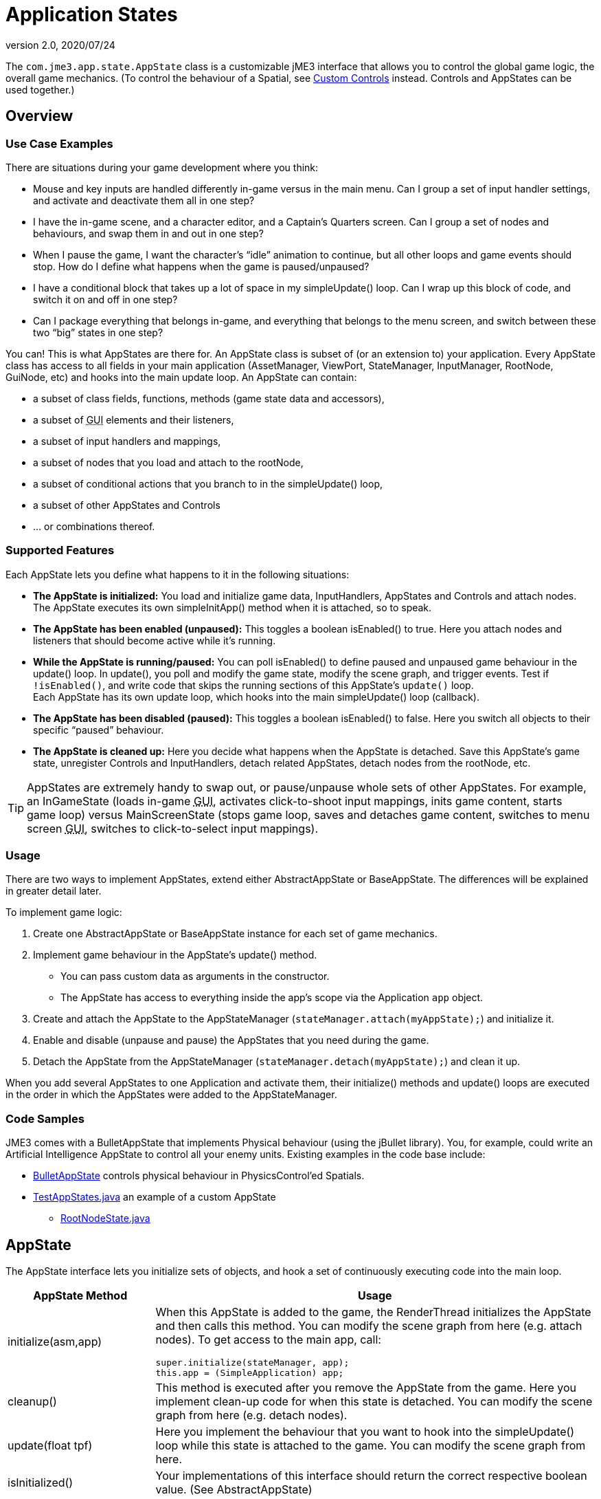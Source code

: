 = Application States
:revnumber: 2.0
:revdate: 2020/07/24


The `com.jme3.app.state.AppState` class is a customizable jME3 interface that allows you to control the global game logic, the overall game mechanics. (To control the behaviour of a Spatial, see xref:scene/control/custom_controls.adoc[Custom Controls] instead. Controls and AppStates can be used together.)


== Overview


=== Use Case Examples

There are situations during your game development where you think:

*  Mouse and key inputs are handled differently in-game versus in the main menu. Can I group a set of input handler settings, and activate and deactivate them all in one step?
*  I have the in-game scene, and a character editor, and a Captain's Quarters screen. Can I group a set of nodes and behaviours, and swap them in and out in one step?
*  When I pause the game, I want the character's "`idle`" animation to continue, but all other loops and game events should stop. How do I define what happens when the game is paused/unpaused?
*  I have a conditional block that takes up a lot of space in my simpleUpdate() loop. Can I wrap up this block of code, and switch it on and off in one step?
*  Can I package everything that belongs in-game, and everything that belongs to the menu screen, and switch between these two "`big`" states in one step?

You can! This is what AppStates are there for. An AppState class is subset of (or an extension to) your application. Every AppState class has access to all fields in your main application (AssetManager, ViewPort, StateManager, InputManager, RootNode, GuiNode, etc) and hooks into the main update loop. An AppState can contain:

*  a subset of class fields, functions, methods (game state data and accessors),
*  a subset of +++<abbr title="Graphical User Interface">GUI</abbr>+++ elements and their listeners,
*  a subset of input handlers and mappings,
*  a subset of nodes that you load and attach to the rootNode,
*  a subset of conditional actions that you branch to in the simpleUpdate() loop,
*  a subset of other AppStates and Controls
*  … or combinations thereof.


=== Supported Features

Each AppState lets you define what happens to it in the following situations:

*  *The AppState is initialized:* You load and initialize game data, InputHandlers, AppStates and Controls and attach nodes. +
The AppState executes its own simpleInitApp() method when it is attached, so to speak.
*  *The AppState has been enabled (unpaused):* This toggles a boolean isEnabled() to true. Here you attach nodes and listeners that should become active while it's running.
*  *While the AppState is running/paused:* You can poll isEnabled() to define paused and unpaused game behaviour in the update() loop. In update(), you poll and modify the game state, modify the scene graph, and trigger events. Test if `!isEnabled()`, and write code that skips the running sections of this AppState's `update()` loop. +
Each AppState has its own update loop, which hooks into the main simpleUpdate() loop (callback).
*  *The AppState has been disabled (paused):* This toggles a boolean isEnabled() to false. Here you switch all objects to their specific "`paused`" behaviour.
*  *The AppState is cleaned up:* Here you decide what happens when the AppState is detached. Save this AppState's game state, unregister Controls and InputHandlers, detach related AppStates, detach nodes from the rootNode, etc.


[TIP]
====
AppStates are extremely handy to swap out, or pause/unpause whole sets of other AppStates. For example, an InGameState (loads in-game +++<abbr title="Graphical User Interface">GUI</abbr>+++, activates click-to-shoot input mappings, inits game content, starts game loop) versus MainScreenState (stops game loop, saves and detaches game content, switches to menu screen +++<abbr title="Graphical User Interface">GUI</abbr>+++, switches to click-to-select input mappings).
====



=== Usage

There are two ways to implement AppStates, extend either AbstractAppState or BaseAppState. The differences will be explained in greater detail later.

To implement game logic:

.  Create one AbstractAppState or BaseAppState instance for each set of game mechanics.
.  Implement game behaviour in the AppState's update() method.
**  You can pass custom data as arguments in the constructor.
**  The AppState has access to everything inside the app's scope via the Application `app` object.

.  Create and attach the AppState to the AppStateManager (`stateManager.attach(myAppState);`) and initialize it.
.  Enable and disable (unpause and pause) the AppStates that you need during the game.
.  Detach the AppState from the AppStateManager (`stateManager.detach(myAppState);`) and clean it up.

When you add several AppStates to one Application and activate them, their initialize() methods and update() loops are executed in the order in which the AppStates were added to the AppStateManager.


=== Code Samples

JME3 comes with a BulletAppState that implements Physical behaviour (using the jBullet library). You, for example, could write an Artificial Intelligence AppState to control all your enemy units. Existing examples in the code base include:

*  link:https://github.com/jMonkeyEngine/jmonkeyengine/blob/master/jme3-jbullet/src/main/java/com/jme3/bullet/BulletAppState.java[BulletAppState] controls physical behaviour in PhysicsControl'ed Spatials.
*  link:https://github.com/jMonkeyEngine/jmonkeyengine/blob/master/jme3-examples/src/main/java/jme3test/app/state/TestAppStates.java[TestAppStates.java] an example of a custom AppState
**  link:https://github.com/jMonkeyEngine/jmonkeyengine/blob/master/jme3-examples/src/main/java/jme3test/app/state/RootNodeState.java[RootNodeState.java]



== AppState

The AppState interface lets you initialize sets of objects, and hook a set of continuously executing code into the main loop.
[cols="25,75", options="header"]
|===

a|AppState Method
a|Usage

a|initialize(asm,app)
a|When this AppState is added to the game, the RenderThread initializes the AppState and then calls this method. You can modify the scene graph from here (e.g. attach nodes). To get access to the main app, call:
[source,java]
----
super.initialize(stateManager, app);
this.app = (SimpleApplication) app;
----


a|cleanup()
a|This method is executed after you remove the AppState from the game. Here you implement clean-up code for when this state is detached. You can modify the scene graph from here (e.g. detach nodes).

a|update(float tpf)
a|Here you implement the behaviour that you want to hook into the simpleUpdate() loop while this state is attached to the game. You can modify the scene graph from here.

a|isInitialized()
a|Your implementations of this interface should return the correct respective boolean value. (See AbstractAppState)

a|setEnabled(true) +
setEnabled(false)
a|Temporarily enables or disables an AppState. (See AbstractAppState)

a|isEnabled()
a|Test whether AppState is enabled or disabled. Your implementation should consider the boolean. (See AbstractAppState)

a|stateAttached(asm) +
stateDetached(asm)
a|The AppState knows when it is attached to, or detached from, the AppStateManager, and triggers these two methods. Don't modify the scene graph from here! (Typically not used.)

a|render(RenderManager rm)
a|Renders the state, plus your optional customizations. (Typically not used.)

a|postRender()
a|Called after all rendering commands are flushed, including your optional customizations. (Typically not used.)

|===


== AbstractAppState

The link:https://github.com/jMonkeyEngine/jmonkeyengine/blob/master/jme3-core/src/main/java/com/jme3/app/state/AbstractAppState.java[AbstractAppState] class already implements some common methods (`isInitialized(), setEnabled(), isEnabled()`) and makes creation of custom AppStates a bit easier. When you extend AbstractAppState, we recommend you override the remaining AppState methods: `initialize(), setEnabled(), cleanup()`.

Definition:
[source, java]
----
public class MyAppState extends AbstractAppState {

    private SimpleApplication app;

    private Node x = new Node("x");  // some custom class fields...
    public Node getX(){ return x; }  // some custom methods...

    @Override
    public void initialize(AppStateManager stateManager, Application app) {
      super.initialize(stateManager, app);
      this.app = (SimpleApplication)app;          // cast to a more specific class

      // init stuff that is independent of whether state is PAUSED or RUNNING
      this.app.getRootNode().attachChild(getX()); // modify scene graph...
      this.app.doSomething();                     // call custom methods...
   }

   @Override
    public void cleanup() {
      super.cleanup();
      // unregister all my listeners, detach all my nodes, etc...
      this.app.getRootNode().detachChild(getX()); // modify scene graph...
      this.app.doSomethingElse();                 // call custom methods...
    }

    @Override
    public void setEnabled(boolean enabled) {
      // Pause and unpause
      super.setEnabled(enabled);
      if(enabled){
        // init stuff that is in use while this state is RUNNING
        this.app.getRootNode().attachChild(getX()); // modify scene graph...
        this.app.doSomethingElse();                 // call custom methods...
      } else {
        // take away everything not needed while this state is PAUSED ...
      }
    }

    // Note that update is only called while the state is both attached and enabled.
    @Override
    public void update(float tpf) {
      // do the following while game is RUNNING
      this.app.getRootNode().getChild("blah").scale(tpf); // modify scene graph...
      x.setUserData(...);                                 // call some methods...
    }

}
----


== BaseAppState


A new link:{link-javadoc}/com/jme3/app/state/BaseAppState.html[BaseAppState] class was introduced as part of the link:https://hub.jmonkeyengine.org/t/jmonkeyengine-3-1-alpha-4-released/35478[updates] being made to the AppState interface. AbstractAppState is the most minimal of the minimal implementations of the AppState interface. You essentially still need to do everything yourself, including getting the funky enable/disable/initialized/terminate logic right. Now you just extend BaseAppState and you get onEnable() and onDisable() already worked out for you.

Definition:

[source,java]
----
public class MyBaseAppState extends BaseAppState {       
    @Override   
    protected void initialize(Application app) {       
        //It is technically safe to do all initialization and cleanup in the        
        //onEnable()/onDisable() methods. Choosing to use initialize() and        
        //cleanup() for this is a matter of performance specifics for the        
        //implementor.       
        //TODO: initialize your AppState, e.g. attach spatials to rootNode   
    }

    @Override   
    protected void cleanup(Application app) {       
        //TODO: clean up what you initialized in the initialize method,       
        //e.g. remove all spatials from rootNode   
    }

    //onEnable()/onDisable() can be used for managing things that should    
    //only exist while the state is enabled. Prime examples would be scene    
    //graph attachment or input listener attachment.   
    @Override   
    protected void onEnable() {       
        //Called when the state is fully enabled, ie: is attached and        
        //isEnabled() is true or when the setEnabled() status changes after the        
        //state is attached.   
    }
    
    @Override   
    protected void onDisable() {       
        //Called when the state was previously enabled but is now disabled        
        //either because setEnabled(false) was called or the state is being        
        //cleaned up.   
    }       

    @Override   
    public void update(float tpf) {       
        //TODO: implement behavior during runtime   
    }
    
}
----

Notable BaseAppState changes are as follows:


*  You no longer need to call super.initialize(stateManager, app) because it is now called by BaseAppState upon initialization for you.
*  You no longer have to cast SimpleApplication to have access to AssetManager, AppStateManager, and you can even get a State directly. The getters getApplication(), getAssetManager(), getState(type) and their methods are available to you immediately. However, you still have to cast SimpleApplication to get rootNode.
*  You no longer call super during cleanup, its done for you now.
*  It's now safe to do all initialization and cleanup in the onEnable()/onDisable() methods.
*  Cleanup and setEnabled now have logging built in.

You use BaseAppState as you would AbstractAppState, other than mentioned above, and which one you use is entirely up to you. However, BaseAppState makes your life easier and is the recommended one to use now.

See link:{link-javadoc}/com/jme3/app/state/BaseAppState.html[BaseAppState] for more information.

== Pausing and Unpausing

You define what an AppState does when Paused or Unpaused, in the `setEnabled()` and `update()` methods. Call `myState.setEnabled(false)` on all states that you want to pause. Call `myState.setEnabled(true)` on all states that you want to unpause.


== AppStateManager

The com.jme3.app.state.AppStateManager holds the list of AppStates for an application. AppStateManager ensures that active AppStates can modify the scene graph, and that the update() loops of active AppStates is executed. There is one AppStateManager per application. You typically attach several AppStates to one AppStateManager, but the same state can only be attached once.
[cols="2", options="header"]
|===

a|AppStateManager Method
a|Usage

a|hasState(myState)
a|Is AppState object 'myState' attached?

a|getState(MyAppState.class)
a|Returns the first attached state that is an instance of a subclass of `MyAppState.class`.

|===

The AppStateManager's `render(), postRender(), cleanup()` methods are internal, ignore them, users never call them directly.

*  If a detached AppState is attached then initialize() will be called on the following render pass.
*  If an attached AppState is detached then cleanup() will be called on the following render pass.
*  If you attach an already-attached AppState then the second attach is a no-op and will return false.
*  If you both attach and detach an AppState within one frame then neither initialize() or cleanup() will be called, although if either is called both will be.
*  If you both detach and then re-attach an AppState within one frame then on the next update pass its cleanup() and initialize() methods will be called in that order.


== Best Practices


=== Communication Among AppStates

You can only access other AppStates (read from and write to them) from certain places: From a Control's update() method, from an AppState's update() method, and from the SimpleApplication's simpleUpdate() loop. Don't mess with the AppState from other places, because from other methods you have no control over the order of modifications; the game can go out of sync because you can't know when (during which half-finished step of another state change) your modification will be performed.

You can use custom accessors to get data from AppStates, to set data in AppStates, or to trigger methods in AppStates.

[source,java]
----
this.app.getStateManager().getState(MyAppState.class).doSomeCustomStuffInThisState();
----


=== Initialize Familiar Class Fields

To access class fields of the SimpleApplication the way you are used to, initialize them to local variables, as shown in the following AppState template:

[source,java]
----

private SimpleApplication app;
private Node              rootNode;
private AssetManager      assetManager;
private AppStateManager   stateManager;
private InputManager      inputManager;
private ViewPort          viewPort;
private BulletAppState    physics;

public class MyAppState extends AbstractAppState {
  @Override
  public void initialize(AppStateManager stateManager, Application app) {
    super.initialize(stateManager, app);
    this.app = (SimpleApplication) app; // can cast Application to something more specific
    this.rootNode     = this.app.getRootNode();
    this.assetManager = this.app.getAssetManager();
    this.stateManager = this.app.getStateManager();
    this.inputManager = this.app.getInputManager();
    this.viewPort     = this.app.getViewPort();
    this.physics      = this.stateManager.getState(BulletAppState.class);
  }
}

----
